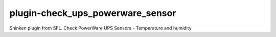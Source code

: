 plugin-check_ups_powerware_sensor
================
Shinken plugin from SFL. Check PowerWare UPS Sensors - Temperature and humidity
